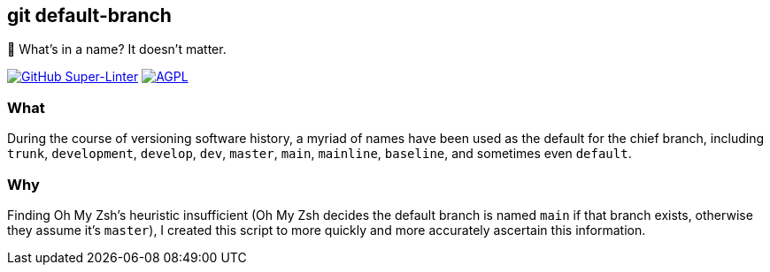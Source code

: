 git default-branch
------------------

🌳 What’s in a name? It doesn’t matter.

https://github.com/LucasLarson/git-default-branch/actions?query=workflow:Super-Linter[image:https://img.shields.io/github/workflow/status/LucasLarson/git-default-branch/Super-Linter?logo=GitHub&label=Super-Linter[GitHub
Super-Linter,title="GitHub Super-Linter status"]]
https://github.com/LucasLarson/git-default-branch/blob/main/license.adoc[image:https://img.shields.io/badge/license-AGPL_3+-blue[AGPL,title="GNU
Affero General Public License v3.0 or later"]]

What
~~~~
During the course of versioning software history, a myriad of names have been
used as the default for the chief branch, including `trunk`, `development`,
`develop`, `dev`, `master`, `main`, `mainline`, `baseline`, and sometimes even
`default`.

Why
~~~
Finding Oh My Zsh’s heuristic insufficient (Oh My Zsh decides the default
branch is named `main` if that branch exists, otherwise they assume it’s
`master`), I created this script to more quickly and more accurately ascertain
this information.
